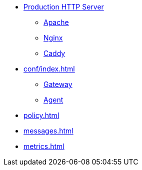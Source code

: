 * xref:wsgi/index.adoc[Production HTTP Server]
** xref:wsgi/apache.adoc[Apache]
** xref:wsgi/nginx.adoc[Nginx]
** xref:wsgi/caddy.adoc[Caddy]
* xref:conf/index.adoc[]
** xref:conf/gateway.adoc[Gateway]
** xref:conf/agent.adoc[Agent]
* xref:policy.adoc[]
* xref:messages.adoc[]
* xref:metrics.adoc[]
